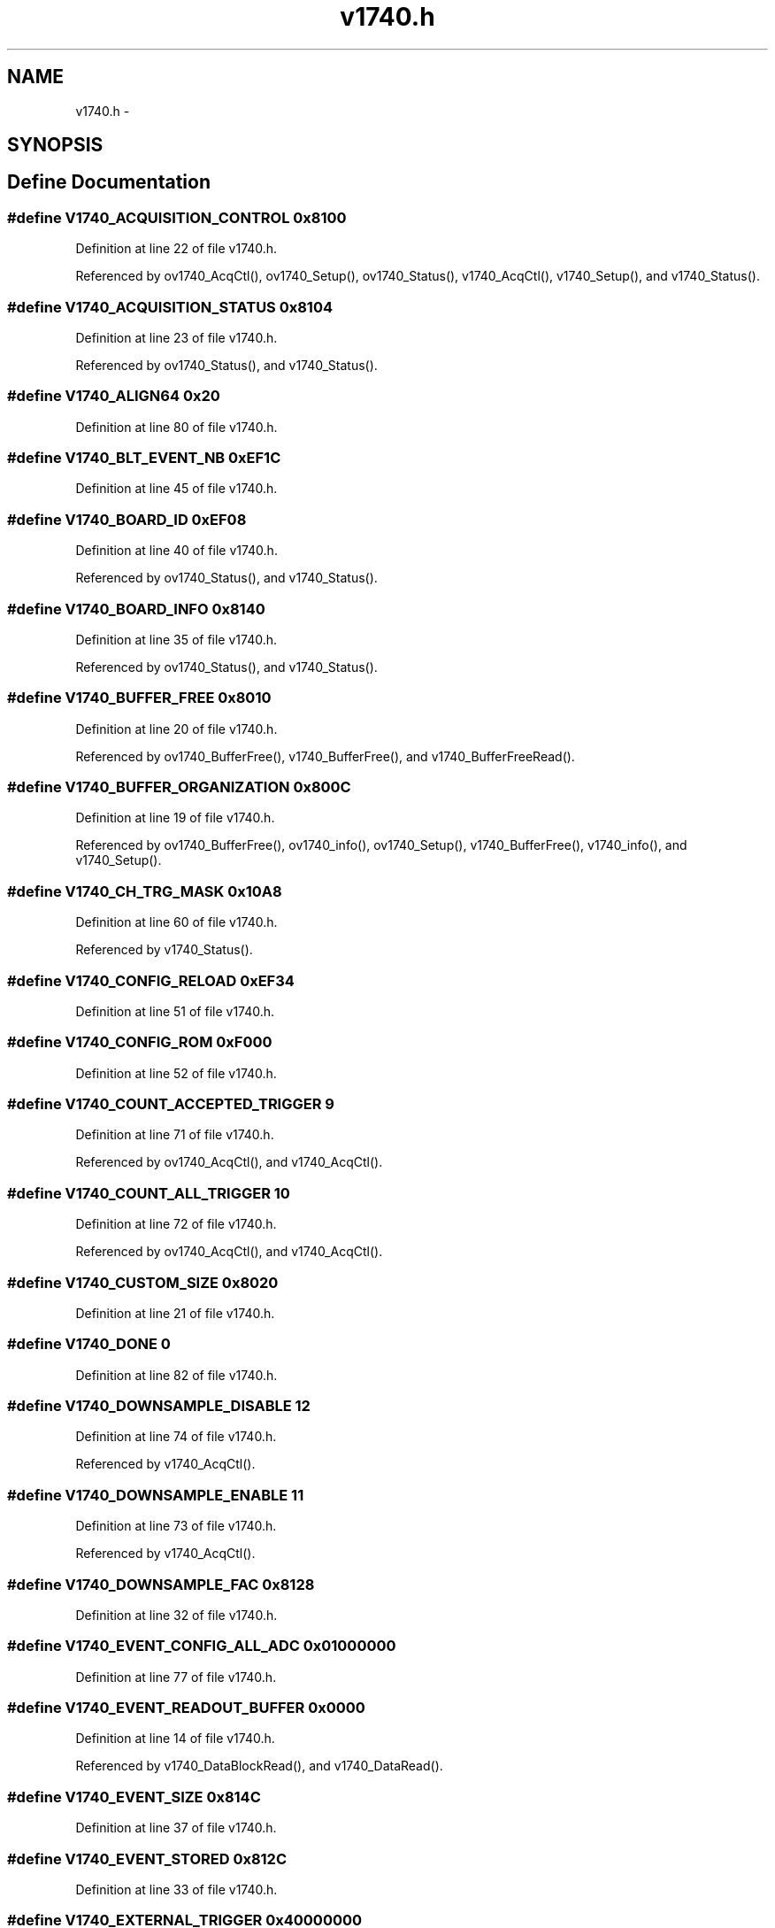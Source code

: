 .TH "v1740.h" 3 "31 May 2012" "Version 2.3.0-0" "Midas" \" -*- nroff -*-
.ad l
.nh
.SH NAME
v1740.h \- 
.SH SYNOPSIS
.br
.PP
.SH "Define Documentation"
.PP 
.SS "#define V1740_ACQUISITION_CONTROL   0x8100"
.PP
Definition at line 22 of file v1740.h.
.PP
Referenced by ov1740_AcqCtl(), ov1740_Setup(), ov1740_Status(), v1740_AcqCtl(), v1740_Setup(), and v1740_Status().
.SS "#define V1740_ACQUISITION_STATUS   0x8104"
.PP
Definition at line 23 of file v1740.h.
.PP
Referenced by ov1740_Status(), and v1740_Status().
.SS "#define V1740_ALIGN64   0x20"
.PP
Definition at line 80 of file v1740.h.
.SS "#define V1740_BLT_EVENT_NB   0xEF1C"
.PP
Definition at line 45 of file v1740.h.
.SS "#define V1740_BOARD_ID   0xEF08"
.PP
Definition at line 40 of file v1740.h.
.PP
Referenced by ov1740_Status(), and v1740_Status().
.SS "#define V1740_BOARD_INFO   0x8140"
.PP
Definition at line 35 of file v1740.h.
.PP
Referenced by ov1740_Status(), and v1740_Status().
.SS "#define V1740_BUFFER_FREE   0x8010"
.PP
Definition at line 20 of file v1740.h.
.PP
Referenced by ov1740_BufferFree(), v1740_BufferFree(), and v1740_BufferFreeRead().
.SS "#define V1740_BUFFER_ORGANIZATION   0x800C"
.PP
Definition at line 19 of file v1740.h.
.PP
Referenced by ov1740_BufferFree(), ov1740_info(), ov1740_Setup(), v1740_BufferFree(), v1740_info(), and v1740_Setup().
.SS "#define V1740_CH_TRG_MASK   0x10A8"
.PP
Definition at line 60 of file v1740.h.
.PP
Referenced by v1740_Status().
.SS "#define V1740_CONFIG_RELOAD   0xEF34"
.PP
Definition at line 51 of file v1740.h.
.SS "#define V1740_CONFIG_ROM   0xF000"
.PP
Definition at line 52 of file v1740.h.
.SS "#define V1740_COUNT_ACCEPTED_TRIGGER   9"
.PP
Definition at line 71 of file v1740.h.
.PP
Referenced by ov1740_AcqCtl(), and v1740_AcqCtl().
.SS "#define V1740_COUNT_ALL_TRIGGER   10"
.PP
Definition at line 72 of file v1740.h.
.PP
Referenced by ov1740_AcqCtl(), and v1740_AcqCtl().
.SS "#define V1740_CUSTOM_SIZE   0x8020"
.PP
Definition at line 21 of file v1740.h.
.SS "#define V1740_DONE   0"
.PP
Definition at line 82 of file v1740.h.
.SS "#define V1740_DOWNSAMPLE_DISABLE   12"
.PP
Definition at line 74 of file v1740.h.
.PP
Referenced by v1740_AcqCtl().
.SS "#define V1740_DOWNSAMPLE_ENABLE   11"
.PP
Definition at line 73 of file v1740.h.
.PP
Referenced by v1740_AcqCtl().
.SS "#define V1740_DOWNSAMPLE_FAC   0x8128"
.PP
Definition at line 32 of file v1740.h.
.SS "#define V1740_EVENT_CONFIG_ALL_ADC   0x01000000"
.PP
Definition at line 77 of file v1740.h.
.SS "#define V1740_EVENT_READOUT_BUFFER   0x0000"
.PP
Definition at line 14 of file v1740.h.
.PP
Referenced by v1740_DataBlockRead(), and v1740_DataRead().
.SS "#define V1740_EVENT_SIZE   0x814C"
.PP
Definition at line 37 of file v1740.h.
.SS "#define V1740_EVENT_STORED   0x812C"
.PP
Definition at line 33 of file v1740.h.
.SS "#define V1740_EXTERNAL_TRIGGER   0x40000000"
.PP
Definition at line 79 of file v1740.h.
.SS "#define V1740_FLASH_DATA   0xEF30"
.PP
Definition at line 50 of file v1740.h.
.SS "#define V1740_FLASH_ENABLE   0xEF2C"
.PP
Definition at line 49 of file v1740.h.
.SS "#define V1740_FP_IO_CONTROL   0x811C"
.PP
Definition at line 29 of file v1740.h.
.PP
Referenced by v1740_Status().
.SS "#define V1740_FP_IO_DATA   0x8118"
.PP
Definition at line 28 of file v1740.h.
.SS "#define V1740_FP_TRIGGER_OUT_EN_MASK   0x8110"
.PP
Definition at line 26 of file v1740.h.
.PP
Referenced by v1740_Status().
.SS "#define V1740_GROUP_ADC_CONFIG   0x109C"
.PP
Definition at line 59 of file v1740.h.
.SS "#define V1740_GROUP_BUFFER_OCCUPANCY   0x1094"
.PP
Definition at line 57 of file v1740.h.
.PP
Referenced by ov1740_BufferOccupancy(), and v1740_BufferOccupancy().
.SS "#define V1740_GROUP_CFG_BIT_CLR   0x8008"
.PP
Definition at line 18 of file v1740.h.
.PP
Referenced by ov1740_GroupConfig().
.SS "#define V1740_GROUP_CFG_BIT_SET   0x8004"
.PP
Definition at line 17 of file v1740.h.
.PP
Referenced by ov1740_GroupConfig().
.SS "#define V1740_GROUP_CH_TRG_MASK   0x10B0"
.PP
Definition at line 61 of file v1740.h.
.SS "#define V1740_GROUP_CONFIG   0x8000"
.PP
Definition at line 16 of file v1740.h.
.PP
Referenced by ov1740_GroupConfig(), v1740_GroupConfig(), and v1740_Status().
.SS "#define V1740_GROUP_DAC   0x1098"
.PP
Definition at line 58 of file v1740.h.
.PP
Referenced by ov1740_GroupDACGet(), ov1740_GroupDACSet(), ov1740_GroupGet(), ov1740_GroupSet(), v1740_GroupGet(), v1740_GroupSet(), and v1740_Status().
.SS "#define V1740_GROUP_EN_MASK   0x8120"
.PP
Definition at line 30 of file v1740.h.
.PP
Referenced by ov1740_info(), ov1740_Setup(), v1740_info(), v1740_Setup(), and v1740_Status().
.SS "#define V1740_GROUP_FW_REV   0x108C"
.PP
Definition at line 56 of file v1740.h.
.SS "#define V1740_GROUP_STATUS   0x1088"
.PP
Definition at line 55 of file v1740.h.
.PP
Referenced by ov1740_GroupDACSet(), and v1740_GroupSet().
.SS "#define V1740_GROUP_THRESHOLD   0x1080"
.PP
Definition at line 54 of file v1740.h.
.PP
Referenced by ov1740_GroupGet(), ov1740_GroupSet(), ov1740_GroupThresholdSet(), v1740_GroupGet(), v1740_GroupSet(), and v1740_Status().
.SS "#define V1740_INTERRUPT_EVT_NB   0xEF18"
.PP
Definition at line 44 of file v1740.h.
.SS "#define V1740_INTERRUPT_STATUS_ID   0xEF14"
.PP
Definition at line 43 of file v1740.h.
.SS "#define V1740_MONITOR_MODE   0x8144"
.PP
Definition at line 36 of file v1740.h.
.SS "#define V1740_MULTI_BOARD_SYNC_MODE   8"
.PP
Definition at line 70 of file v1740.h.
.PP
Referenced by ov1740_AcqCtl(), and v1740_AcqCtl().
.SS "#define V1740_MULTICAST_BASE_ADDCTL   0xEF0C"
.PP
Definition at line 41 of file v1740.h.
.SS "#define V1740_NO_ZERO_SUPPRESSION   13"
.PP
Definition at line 75 of file v1740.h.
.SS "#define V1740_POST_TRIGGER_SETTING   0x8114"
.PP
Definition at line 27 of file v1740.h.
.PP
Referenced by ov1740_Setup(), and v1740_Setup().
.SS "#define V1740_REGISTER_RUN_MODE   3"
.PP
Definition at line 65 of file v1740.h.
.PP
Referenced by ov1740_AcqCtl(), and v1740_AcqCtl().
.SS "#define V1740_RELOC_ADDRESS   0xEF10"
.PP
Definition at line 42 of file v1740.h.
.SS "#define V1740_ROC_FPGA_FW_REV   0x8124"
.PP
Definition at line 31 of file v1740.h.
.PP
Referenced by v1740_Status().
.SS "#define V1740_RUN_START   1"
.PP
Definition at line 63 of file v1740.h.
.PP
Referenced by ov1740_AcqCtl(), and v1740_AcqCtl().
.SS "#define V1740_RUN_STOP   2"
.PP
Definition at line 64 of file v1740.h.
.PP
Referenced by ov1740_AcqCtl(), and v1740_AcqCtl().
.SS "#define V1740_SCRATCH   0xEF20"
.PP
Definition at line 46 of file v1740.h.
.SS "#define V1740_SET_MONITOR_DAC   0x8138"
.PP
Definition at line 34 of file v1740.h.
.SS "#define V1740_SIN_GATE_RUN_MODE   5"
.PP
Definition at line 67 of file v1740.h.
.PP
Referenced by ov1740_AcqCtl(), and v1740_AcqCtl().
.SS "#define V1740_SIN_RUN_MODE   4"
.PP
Definition at line 66 of file v1740.h.
.PP
Referenced by ov1740_AcqCtl(), and v1740_AcqCtl().
.SS "#define V1740_SOFT_TRIGGER   0x80000000"
.PP
Definition at line 78 of file v1740.h.
.SS "#define V1740_SOFTWARE_TRIGGER   0x8108"
.PP
Definition at line 24 of file v1740.h.
.SS "#define V1740_SW_CLEAR   0xEF28"
.PP
Definition at line 48 of file v1740.h.
.SS "#define V1740_SW_RESET   0xEF24"
.PP
Definition at line 47 of file v1740.h.
.PP
Referenced by v1740_Reset().
.SS "#define V1740_TRIG_SRCE_EN_MASK   0x810C"
.PP
Definition at line 25 of file v1740.h.
.PP
Referenced by ov1740_Setup(), v1740_Setup(), and v1740_Status().
.SS "#define V1740_TRIGGER_OVERTH   6"
.PP
Definition at line 68 of file v1740.h.
.PP
Referenced by ov1740_GroupConfig(), and v1740_GroupConfig().
.SS "#define V1740_TRIGGER_UNDERTH   7"
.PP
Definition at line 69 of file v1740.h.
.PP
Referenced by ov1740_GroupConfig(), and v1740_GroupConfig().
.SS "#define V1740_VME_CONTROL   0xEF00"
.PP
Definition at line 38 of file v1740.h.
.PP
Referenced by v1740_Status().
.SS "#define V1740_VME_STATUS   0xEF04"
.PP
Definition at line 39 of file v1740.h.
.PP
Referenced by v1740_Status().
.SH "Author"
.PP 
Generated automatically by Doxygen for Midas from the source code.
